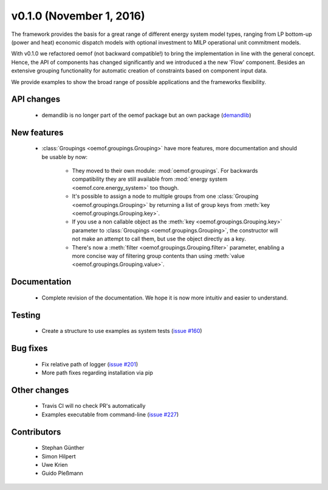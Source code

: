 v0.1.0 (November 1, 2016)
++++++++++++++++++++++++++

The framework provides the basis for a great range of different energy 
system model types, ranging from LP bottom-up (power and heat) economic dispatch 
models with optional investment to MILP operational unit commitment models. 

With v0.1.0 we refactored oemof (not backward compatible!) to bring the 
implementation in line with the general concept. Hence, the API of components 
has changed significantly and we introduced a the new 'Flow' component. Besides 
an extensive grouping functionality for automatic creation of constraints based 
on component input data. 

We provide examples to show the broad range of possible applications and the 
frameworks flexibility. 


API changes
###########
 
 * demandlib is no longer part of the oemof package but an own package (`demandlib <https://github.com/oemof/demandlib>`_)


New features
############

 * :class:`Groupings <oemof.groupings.Grouping>` have more features, more
   documentation and should be usable by now:

    * They moved to their own module: :mod:`oemof.groupings`. For backwards
      compatibility they are still available from :mod:`energy system
      <oemof.core.energy_system>` too though.

    * It's possible to assign a node to multiple groups from one
      :class:`Grouping <oemof.groupings.Grouping>` by returning a list of group
      keys from :meth:`key <oemof.groupings.Grouping.key>`.

    * If you use a non callable object as the :meth:`key
      <oemof.groupings.Grouping.key>` parameter to :class:`Groupings
      <oemof.groupings.Grouping>`, the constructor will not make an attempt to
      call them, but use the object directly as a key.

    * There's now a :meth:`filter <oemof.groupings.Grouping.filter>` parameter,
      enabling a more concise way of filtering group contents than using
      :meth:`value <oemof.groupings.Grouping.value>`.


Documentation
#############

 * Complete revision of the documentation. We hope it is now more intuitiv and easier to understand.


Testing
#######

 * Create a structure to use examples as system tests (`issue #160 <https://github.com/oemof/oemof_base/issues/160>`_)

Bug fixes
#########

 * Fix relative path of logger (`issue #201 <https://github.com/oemof/oemof_base/issues/201>`_)
 * More path fixes regarding installation via pip


Other changes
#############

 * Travis CI will no check PR's automatically
 * Examples executable from command-line (`issue #227 <https://github.com/oemof/oemof_base/issues/227>`_)


Contributors
############

 * Stephan Günther
 * Simon Hilpert
 * Uwe Krien
 * Guido Pleßmann
